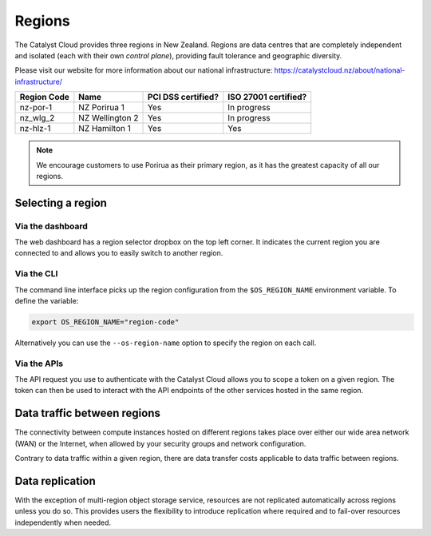 .. _regions:

#######
Regions
#######

The Catalyst Cloud provides three regions in New Zealand. Regions are data
centres that are completely independent and isolated (each with their own
`control plane`), providing fault tolerance and geographic diversity.

Please visit our website for more information about our national infrastructure:
https://catalystcloud.nz/about/national-infrastructure/

+-------------+-----------------+--------------------+----------------------+
| Region Code | Name            | PCI DSS certified? | ISO 27001 certified? |
+=============+=================+====================+======================+
| nz-por-1    | NZ Porirua 1    | Yes                | In progress          |
+-------------+-----------------+--------------------+----------------------+
| nz_wlg_2    | NZ Wellington 2 | Yes                | In progress          |
+-------------+-----------------+--------------------+----------------------+
| nz-hlz-1    | NZ Hamilton 1   | Yes                | Yes                  |
+-------------+-----------------+--------------------+----------------------+

.. note::

  We encourage customers to use Porirua as their primary region, as it has the
  greatest capacity of all our regions.

******************
Selecting a region
******************

Via the dashboard
=================

The web dashboard has a region selector dropbox on the top left corner. It
indicates the current region you are connected to and allows you to easily
switch to another region.

.. image:: ../_static/region_dropdown.png

Via the CLI
===========

The command line interface picks up the region configuration from the
``$OS_REGION_NAME`` environment variable. To define the variable:

.. code-block:: bash

  export OS_REGION_NAME="region-code"

Alternatively you can use the ``--os-region-name`` option to specify the region
on each call.

Via the APIs
============

The API request you use to authenticate with the Catalyst Cloud allows you to
scope a token on a given region. The token can then be used to interact with
the API endpoints of the other services hosted in the same region.


****************************
Data traffic between regions
****************************

The connectivity between compute instances hosted on different regions takes
place over either our wide area network (WAN) or the Internet, when allowed by
your security groups and network configuration.

Contrary to data traffic within a given region, there are data transfer costs
applicable to data traffic between regions.


****************
Data replication
****************

With the exception of multi-region object storage service, resources are not
replicated automatically across regions unless you do so. This provides users
the flexibility to introduce replication where required and to fail-over
resources independently when needed.
